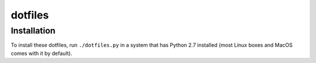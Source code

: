 dotfiles
========

Installation
------------

To install these dotfiles, run ``./dotfiles.py`` in a system that has Python 2.7 installed (most Linux boxes and MacOS comes with it by default).
